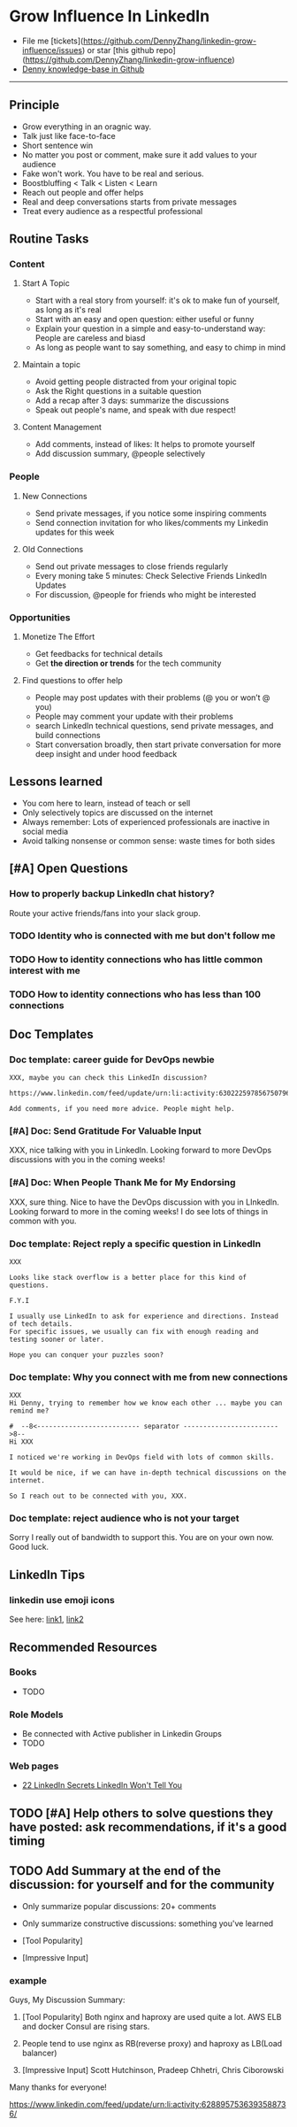 #+TAGS: noexport(n)
#+OPTIONS: toc:3 \n:t ^:nil creator:nil d:nil
#+AUTHOR: dennyzhang.com (contact@dennyzhang.com)
#+SEQ_TODO: TODO HALF ASSIGN | DONE BYPASS DELEGATE CANCELED DEFERRED
* Grow Influence In LinkedIn
#+BEGIN_HTML
<a href="https://www.linkedin.com/in/dennyzhang001"><img src="https://www.dennyzhang.com/wp-content/uploads/sns/linkedin.png" alt="linkedin" /></a>
<a href="https://github.com/DennyZhang"><img src="https://www.dennyzhang.com/wp-content/uploads/sns/github.png" alt="github" /></a>
<a href="https://www.dennyzhang.com/slack"><img src="https://www.dennyzhang.com/wp-content/uploads/sns/slack.png" alt="slack" /></a>
<a href="https://github.com/DennyZhang?tab=followers"><img align="right" width="200" height="183" src="https://www.dennyzhang.com/wp-content/uploads/denny/watermark/github.png" /></a>
#+END_HTML

- File me [tickets](https://github.com/DennyZhang/linkedin-grow-influence/issues) or star [this github repo](https://github.com/DennyZhang/linkedin-grow-influence)
- [[https://github.com/search?utf8=✓&q=topic%3Aknowledge-base+user%3ADennyZhang&type=Repositories][Denny knowledge-base in Github]]

--------------------------------------------------------
** Principle
- Grow everything in an oragnic way.
- Talk just like face-to-face
- Short sentence win
- No matter you post or comment, make sure it add values to your audience
- Fake won't work. You have to be real and serious.
- Boostbluffing < Talk < Listen < Learn
- Reach out people and offer helps
- Real and deep conversations starts from private messages
- Treat every audience as a respectful professional
** Routine Tasks
*** Content
**** Start A Topic
- Start with a real story from yourself: it's ok to make fun of yourself, as long as it's real
- Start with an easy and open question: either useful or funny
- Explain your question in a simple and easy-to-understand way: People are careless and biasd
- As long as people want to say something, and easy to chimp in mind
**** Maintain a topic
- Avoid getting people distracted from your original topic
- Ask the Right questions in a suitable question
- Add a recap after 3 days: summarize the discussions
- Speak out people's name, and speak with due respect!
**** Content Management
- Add comments, instead of likes: It helps to promote yourself
- Add discussion summary, @people selectively
*** People
**** New Connections
- Send private messages, if you notice some inspiring comments
- Send connection invitation for who likes/comments my Linkedin updates for this week
**** Old Connections
- Send out private messages to close friends regularly
- Every moning take 5 minutes: Check Selective Friends LinkedIn Updates
- For discussion, @people for friends who might be interested
*** Opportunities
**** Monetize The Effort
- Get feedbacks for technical details
- Get *the direction or trends* for the tech community
**** Find questions to offer help
- People may post updates with their problems (@ you or won’t @ you)
- People may comment your update with their problems
- search LinkedIn technical questions, send private messages, and build connections
- Start conversation broadly, then start private conversation for more deep insight and under hood feedback
** Lessons learned
- You com here to learn, instead of teach or sell
- Only selectively topics are discussed on the internet
- Always remember: Lots of experienced professionals are inactive in social media
- Avoid talking nonsense or common sense: waste times for both sides
** [#A] Open Questions
*** How to properly backup LinkedIn chat history?
Route your active friends/fans into your slack group.
*** TODO Identity who is connected with me but don't follow me
*** TODO How to identity connections who has little common interest with me
*** TODO How to identity connections who has less than 100 connections
** Doc Templates
*** Doc template: career guide for DevOps newbie
#+BEGIN_EXAMPLE
XXX, maybe you can check this LinkedIn discussion? 

https://www.linkedin.com/feed/update/urn:li:activity:6302225978567507968

Add comments, if you need more advice. People might help.
#+END_EXAMPLE
**** misc                                                          :noexport:
#+BEGIN_EXAMPLE

#  --8<-------------------------- separator ------------------------>8--
XXX, I understand your pain points. You want experience, learn more and learn faster. Then get a good job offer.

However it's hard for me to answer that. So many variables. Maybe you can check below LinkedIn discussion. See whether it helps.
#+END_EXAMPLE

#+BEGIN_EXAMPLE
I have only 1 yr exp in devops. Can you suggest some career path which will help me to grow as devops engineer.
#+END_EXAMPLE

#+BEGIN_EXAMPLE
Hi Denny
 Sanith Raj S
I'm a linux system engineer working on apache cloud stalk and onapp
 Sanith Raj S
I want to build my carrier on Devops. I'm having knowledge in Ansible,Docker,GIT,Puppet and working knowledge in AWS
 Sanith Raj S
Also having skill in Bash & Python scripting
 Sanith Raj S
If you don't mind, can you guide me how I can build my carrier in Devops
12:11 PM
Denny Zhang sent the following message at 2:39 PM
Sanity, I would say: Getting involved in our DevOps Discussions in LinkedIn. Try to deliver your daily work as perfect as possible. Then you will do fine.
#+END_EXAMPLE

#+BEGIN_EXAMPLE
Hey, nice reading your profile. I am currently a full stack python developer, and i have now experience with shell script and linux and i am comfortable with both of these. I am writing to you as i am very uncertain as to what to choose for my career. I ahve done courses on puppet, ansible, docker and AWS solutions architect and i use them in my personal projects. I also have experience with machine learning and have been doing projects on the same. I wanted to seek your help on how should i direct my career towards. I desperately need your inputs. Thanks :)
8:49 AM
Denny Zhang sent the following message at 8:51 AM
Akash, thanks for asking. I don't quite get your point.  So what you want, or who you want to be?
8:51 AM
Akash Ranjan sent the following messages at 8:54 AM
 Akash Ranjan
I am not very clear, i just know one thing that i am very confident that i can do whatever i want to do. I am very persistent and hard working. But i lack a good mentorship and direction. Any help would be deeply appreciated.
 Akash Ranjan
I can do whatever the market demands as a prestigious role or say i am interested in doing a sophisticated and complicated tasks.
8:54 AM
Denny Zhang sent the following message at 9:00 AM
I think that's a question for yourself, Akash. Everyone needs to find his/her own way.  Not sure whether it helps. Here is my story. When I graduated from the college, I evaluated my weakness and strength. (As a newbie, you can't get it right and accurate.)  I know I'm not interested as salesmen, and I don't feel comfortable if I say something I can't understand or believe.  Then I find my best job I can, which it's EMC. Inside EMC, it takes several years to understand my passion: keep polishing and improving things.  Afterwards I swift from IaaS engineer, to PaaS, to full stack. And now devops.  To be simple, understand yourself and your desire. Follow your passion. Don't follow the money. It will come, if you can bring values to others.
9:00 AM
Akash Ranjan sent the following message at 9:02 AM
 Akash Ranjan
It did helped :) thanks :) i will be in touch with you :)
9:02 AM
Denny Zhang sent the following message at 9:06 AM
You're on your own for this journey. Keep thinking.  Follow your passion, or at least what interests you.  Dedication and determination are the keys. And any serious achievements will take several years' hard work.   Remember don't follow the money. You will be mislead easily.
9:06 AM
Akash Ranjan sent the following message at 9:07 AM
 Akash Ranjan
Thanks :) appreciate
9:07 AM
Read 
#+END_EXAMPLE
*** [#A] Doc: Send Gratitude For Valuable Input
XXX, nice talking with you in LinkedIn.  Looking forward to more DevOps discussions with you in the coming weeks!
*** [#A] Doc: When People Thank Me for My Endorsing
XXX, sure thing. Nice to have the DevOps discussion with you in LInkedIn.  Looking forward to more in the coming weeks! I do see lots of things in common with you.
*** Doc template: Reject reply a specific question in LinkedIn
   CLOSED: [2017-07-24 Mon 10:33]
#+BEGIN_EXAMPLE
XXX

Looks like stack overflow is a better place for this kind of questions.

F.Y.I 

I usually use LinkedIn to ask for experience and directions. Instead of tech details.
For specific issues, we usually can fix with enough reading and testing sooner or later.

Hope you can conquer your puzzles soon?
#+END_EXAMPLE
**** misc                                                          :noexport:
#+BEGIN_EXAMPLE
hello I have one question
 Sunil Kumar
I just want to export those two env variables and start using aws athena service without using docker, Can I...?
 Sunil Kumar
first edit .env file adding  export REDASH_ADDITIONAL_QUERY_RUNNERS="redash.query_runner.athena" export ATHENA_PROXY_URL=http://localhost:4567/query  then run the docker with the aws athena proxy use the 4567 port  sudo docker run -d --name redash-aws-athena-proxy -p 4567:4567 image_id  test the setup, be sure to replace your aws credentials and s3 data stage bucket  curl -H "Accept: application/json" \ -H "Content-type: application/json" \ -X POST -d '{"athenaUrl":"jdbc:awsathena://athena.[us-east-1|us-east-1].amazonaws.com:443/","awsAccessKey":"awsAccessKey","awsSecretKey":"awsSecretKey","s3StagingDir":"s3://data/stage","query":"SELECT 1"}' \ http://localhost:4567/query  restart all  sudo supervisorctl restart all  enjoy
4:13 PM
Denny Zhang sent the following message at 4:15 PM
Hmm, looks like stack overflow is a better place for this kind of questions, Sunil
4:15 PM
Sunil Kumar sent the following message at 4:16 PM
 Sunil Kumar
yeah looked for it, didnt find proper answer, anyways thanks for answering denny
4:16 PM
Denny Zhang sent the following message at 4:18 PM
Np, F.Y.I I used to asking for experience from LinkedIn. For very specific issue, it's not suitable place. After all, any skilled IT professional would be very busy with his/her daily work. Right, my friend?
4:18 PM
Sunil Kumar sent the following messages at 4:21 PM
 Sunil Kumar
yeah sorry for that
 Sunil Kumar
I apologize for that
4:21 PM
Read  Sunil Kumar
Denny Zhang sent the following message at 4:22 PM
Oh, that's fine.  Just some personal experience, Sunil.  Hope you can figure out the root cause by yourself very soon.
#+END_EXAMPLE
#+BEGIN_EXAMPLE
Hey Denny,   I have a quick question to ask. Since you have a good number of devops connections in your profile, I would like to know following:  1. How are you managing your DHCP server? What are you doing for IP reservations? 2. Is there any open source tool you can suggest to manage DHCP, which can work like IPAM (IP Management Tool).  It would be a nice discussion and lot to learn I think so. What you say?  Regards, Savitoj Singh
 Savitoj Singh
It would be nice if you can ask these questions so that your connections can give us more insights. Thank you
Hi Savitoj, thanks for asking.   Frankly speaking, I don't quite get your painpoint.   I think it would be more effective, if you can do more thinking and researching. Then you can post your questions in Linkedin or stackoverflow directly.
4:04 PM
Savitoj Singh sent the following message at 4:07 PM
 Savitoj Singh
Hey Denny,  No problem at all. You're right, I'll do more research and post.  Thank you
4:07 PM
Read  Savitoj Singh
Denny Zhang sent the following messages at 4:09 PM
Nowadays most people are living in the world of public cloud.  This makes local DHCP less popular. Surely your problem matters for your project. I fully understand that.
Just I don't want to spam people with things they may not be interested. Hope you understand, my friend.
#+END_EXAMPLE
*** Doc template: Why you connect with me from new connections
   CLOSED: [2017-07-24 Mon 10:36]
#+BEGIN_EXAMPLE
XXX
Hi Denny, trying to remember how we know each other ... maybe you can remind me?

#  --8<-------------------------- separator ------------------------>8--
Hi XXX

I noticed we're working in DevOps field with lots of common skills.

It would be nice, if we can have in-depth technical discussions on the internet.

So I reach out to be connected with you, XXX.
#+END_EXAMPLE
*** Doc template: reject audience who is not your target
Sorry I really out of bandwidth to support this. You are on your own now. Good luck.
** LinkedIn Tips
*** linkedin use emoji icons
See here: [[https://www.linkedin.com/pulse/add-emoji-your-linkedin-profile-simple-copy-paste-brynne-tillman][link1]], [[https://www.linkedin.com/pulse/how-add-emojis-your-linkedin-profile-posts-john-nemo][link2]]
** Recommended Resources
*** Books
- TODO
*** Role Models
- Be connected with Active publisher in Linkedin Groups
- TODO
*** Web pages
- [[https://www.forbes.com/sites/williamarruda/2014/03/04/22-linkedin-secrets-linkedin-wont-tell-you/][22 LinkedIn Secrets LinkedIn Won't Tell You]]
** #  --8<-------------------------- separator ------------------------>8-- :noexport:
** TODO [#A] Help others to solve questions they have posted: ask recommendations, if it's a good timing
** TODO Add Summary at the end of the discussion: for yourself and for the community
- Only summarize popular discussions: 20+ comments
- Only summarize constructive discussions: something you've learned

- [Tool Popularity]
- [Impressive Input]
*** example
Guys, My Discussion Summary:

1. [Tool Popularity] Both nginx and haproxy are used quite a lot. AWS ELB and docker Consul are rising stars.

2. People tend to use nginx as RB(reverse proxy) and haproxy as LB(Load balancer)

3. [Impressive Input] Scott Hutchinson, Pradeep Chhetri, Chris Ciborowski

Many thanks for everyone!

https://www.linkedin.com/feed/update/urn:li:activity:6288957536393588736/
** misc                                                                   :noexport:
*** 说话时埋坑，让对方有常规套路来互动
*** Values: 得到开心, 解决问题, 得到治愈
** chinese principle                                               :noexport:
- 第一句话，要抓人眼球
- 自己不容否认的便利，是抵lai不掉的
- 人都有逆反心理

** #  --8<-------------------------- separator ------------------------>8-- :noexport:
** [#A] Make better usage of LinkedIn                              :noexport:
*** HALF send connection invitation for who likes/comments my Linkedin update in the past one month
*** HALF peroical endorse and give recommendations for your new close friends in Linkedin
*** HALF Ask people to take small actions, which will only take seconds
*** #  --8<-------------------------- separator ------------------------>8--
*** DONE integrate Linkedin with my wordpress: Add LinkedIn screenshot to blog posts
    CLOSED: [2017-09-05 Tue 10:29]
*** DONE Offer volunteer help in LinkedIn by starting private conversations
    CLOSED: [2017-09-05 Tue 10:30]
*** DONE Ask people to take actions: add LinkedIn
    CLOSED: [2017-08-15 Tue 22:25]
** doc template: new devops people onboard                         :noexport:
#+BEGIN_EXAMPLE
Hi Denny,  Thanks for the connection, I'm starting a new role in November as a Cloud Infrastructure Engineer (AWS, IaC, Jenkins) supporting multiple dev teams. I've read a few of your blog posts through mutual connections and I'm keen to absorb as much as I can from more experiences DevOps professionals.   Cheers, Jeff
3:30 AM
Denny Zhang sent the following message at 7:46 AM
Jeff, congratulation on your new role.
7:46 AM
Denny Zhang sent the following message at 8:02 AM
So, Jeff, you're not on board yet. If I were you, I would start contacting the my customers. The dev teams.  1. Talk with them, listen to them. Understand the problems and the painpoints. Make friends with them.  2. Know the major toolset in those projects. And be familiar with them. If it's not decided yet, then learn docker+Jenkins+monitoring tool(nagios?)+config mgmt tool(ansible)  3. If you want to reach out community, I'm pretty active in LinkedIn. Also there are some DevOps slack groups. devopschat, hangops. If you like, I also have one. (Search "slack" in my blog, you will see).  As a conclusion: people -> problems -> tools.
#+END_EXAMPLE
